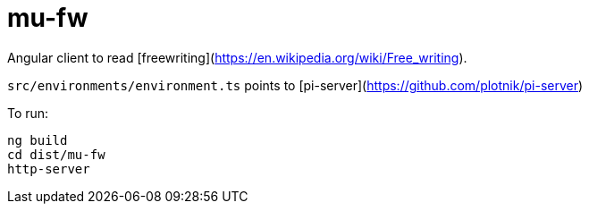 = mu-fw

Angular client to read [freewriting](https://en.wikipedia.org/wiki/Free_writing).

`src/environments/environment.ts` points to [pi-server](https://github.com/plotnik/pi-server)

To run:
```
ng build
cd dist/mu-fw
http-server
```

